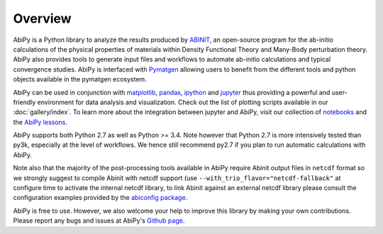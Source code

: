 ========
Overview
========

AbiPy is a Python library to analyze the results produced by `ABINIT <http://www.abinit.org>`_,
an open-source program for the ab-initio calculations of the physical properties of materials
within Density Functional Theory and Many-Body perturbation theory.
AbiPy also provides tools to generate input files and workflows to automate
ab-initio calculations and typical convergence studies.
AbiPy is interfaced with `Pymatgen <http://www.pymatgen.org>`_ allowing users to
benefit from the different tools and python objects available in the pymatgen ecosystem.

AbiPy can be used in conjunction with  `matplotlib <http://matplotlib.org>`_, `pandas <http://pandas.pydata.org>`_,
`ipython <https://ipython.org/index.html>`_ and `jupyter <http://jupyter.org/>`_
thus providing a powerful and user-friendly environment for data analysis and visualization.
Check out the list of plotting scripts available in our :doc:`gallery/index`.
To learn more about the integration between jupyter and AbiPy, visit our collection of `notebooks
<http://nbviewer.ipython.org/github/abinit/abipy/blob/master/abipy/examples/notebooks/index.ipynb>`_
and the
`AbiPy lessons <http://nbviewer.ipython.org/github/abinit/abipy/blob/master/abipy/examples/notebooks/lessons/index.ipynb>`_.

AbiPy supports both Python 2.7 as well as Python >= 3.4.
Note however that Python 2.7 is more intensively tested than py3k, especially at the level of workflows.
We hence still recommend py2.7 if you plan to run automatic calculations with AbiPy.

Note also that the majority of the post-processing tools available in AbiPy require Abinit output files in
``netcdf`` format so we strongly suggest to compile Abinit with netcdf support
(use ``--with_trio_flavor="netcdf-fallback"`` at configure time to activate the internal netcdf library,
to link Abinit against an external netcdf library please consult the configuration examples
provided by the `abiconfig package <https://github.com/abinit/abiconfig>`_.


AbiPy is free to use. However, we also welcome your help to improve this library by making your own contributions.
Please report any bugs and issues at AbiPy's `Github page <https://github.com/abinit/abipy>`_.
